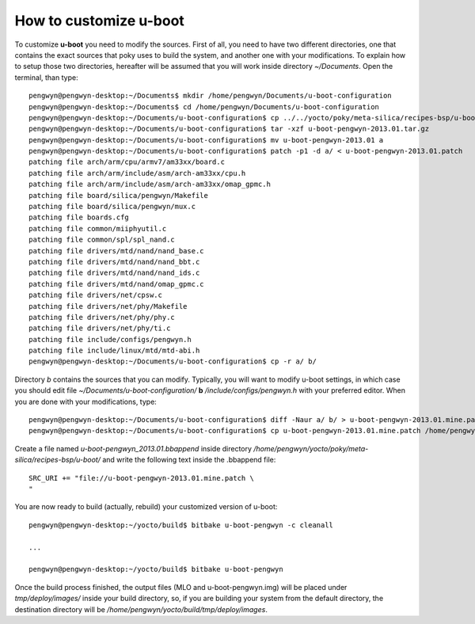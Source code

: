 .. _uboot:

How to customize u-boot
=======================

To customize **u-boot** you need to modify the sources. First of all, you need to have two different directories, one that contains the exact sources that poky uses to build the system, and another one with your modifications. To explain how to setup those two directories, hereafter will be assumed that you will work inside directory *~/Documents*. Open the terminal, than type::

 pengwyn@pengwyn-desktop:~/Documents$ mkdir /home/pengwyn/Documents/u-boot-configuration
 pengwyn@pengwyn-desktop:~/Documents$ cd /home/pengwyn/Documents/u-boot-configuration
 pengwyn@pengwyn-desktop:~/Documents/u-boot-configuration$ cp ../../yocto/poky/meta-silica/recipes-bsp/u-boot/u-boot-pengwyn-2013.01/* .
 pengwyn@pengwyn-desktop:~/Documents/u-boot-configuration$ tar -xzf u-boot-pengwyn-2013.01.tar.gz
 pengwyn@pengwyn-desktop:~/Documents/u-boot-configuration$ mv u-boot-pengwyn-2013.01 a
 pengwyn@pengwyn-desktop:~/Documents/u-boot-configuration$ patch -p1 -d a/ < u-boot-pengwyn-2013.01.patch 
 patching file arch/arm/cpu/armv7/am33xx/board.c
 patching file arch/arm/include/asm/arch-am33xx/cpu.h
 patching file arch/arm/include/asm/arch-am33xx/omap_gpmc.h
 patching file board/silica/pengwyn/Makefile
 patching file board/silica/pengwyn/mux.c
 patching file boards.cfg
 patching file common/miiphyutil.c
 patching file common/spl/spl_nand.c
 patching file drivers/mtd/nand/nand_base.c
 patching file drivers/mtd/nand/nand_bbt.c
 patching file drivers/mtd/nand/nand_ids.c
 patching file drivers/mtd/nand/omap_gpmc.c
 patching file drivers/net/cpsw.c
 patching file drivers/net/phy/Makefile
 patching file drivers/net/phy/phy.c
 patching file drivers/net/phy/ti.c
 patching file include/configs/pengwyn.h
 patching file include/linux/mtd/mtd-abi.h
 pengwyn@pengwyn-desktop:~/Documents/u-boot-configuration$ cp -r a/ b/

Directory *b* contains the sources that you can modify. Typically, you will want to modify u-boot settings, in which case you should edit file *~/Documents/u-boot-configuration/* **b** */include/configs/pengwyn.h* with your preferred editor. When you are done with your modifications, type::

 pengwyn@pengwyn-desktop:~/Documents/u-boot-configuration$ diff -Naur a/ b/ > u-boot-pengwyn-2013.01.mine.patch
 pengwyn@pengwyn-desktop:~/Documents/u-boot-configuration$ cp u-boot-pengwyn-2013.01.mine.patch /home/pengwyn/yocto/poky/meta-silica/recipes-bsp/u-boot/u-boot-pengwyn-2013.01/

Create a file named *u-boot-pengwyn_2013.01.bbappend* inside directory */home/pengwyn/yocto/poky/meta-silica/recipes-bsp/u-boot/* and write the following text inside the .bbappend file::

 SRC_URI += "file://u-boot-pengwyn-2013.01.mine.patch \
 "

You are now ready to build (actually, rebuild) your customized version of u-boot::

 pengwyn@pengwyn-desktop:~/yocto/build$ bitbake u-boot-pengwyn -c cleanall

 ...

 pengwyn@pengwyn-desktop:~/yocto/build$ bitbake u-boot-pengwyn

Once the build process finished, the output files (MLO and u-boot-pengwyn.img) will be placed under *tmp/deploy/images/* inside your build directory, so, if you are building your system from the default directory, the destination directory will be */home/pengwyn/yocto/build/tmp/deploy/images*.

